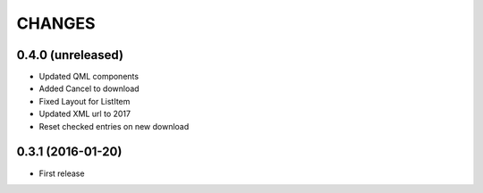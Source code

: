 CHANGES
=======

0.4.0 (unreleased)
------------------

- Updated QML components

- Added Cancel to download

- Fixed Layout for ListItem

- Updated XML url to 2017

- Reset checked entries on new download

0.3.1 (2016-01-20)
------------------

- First release

